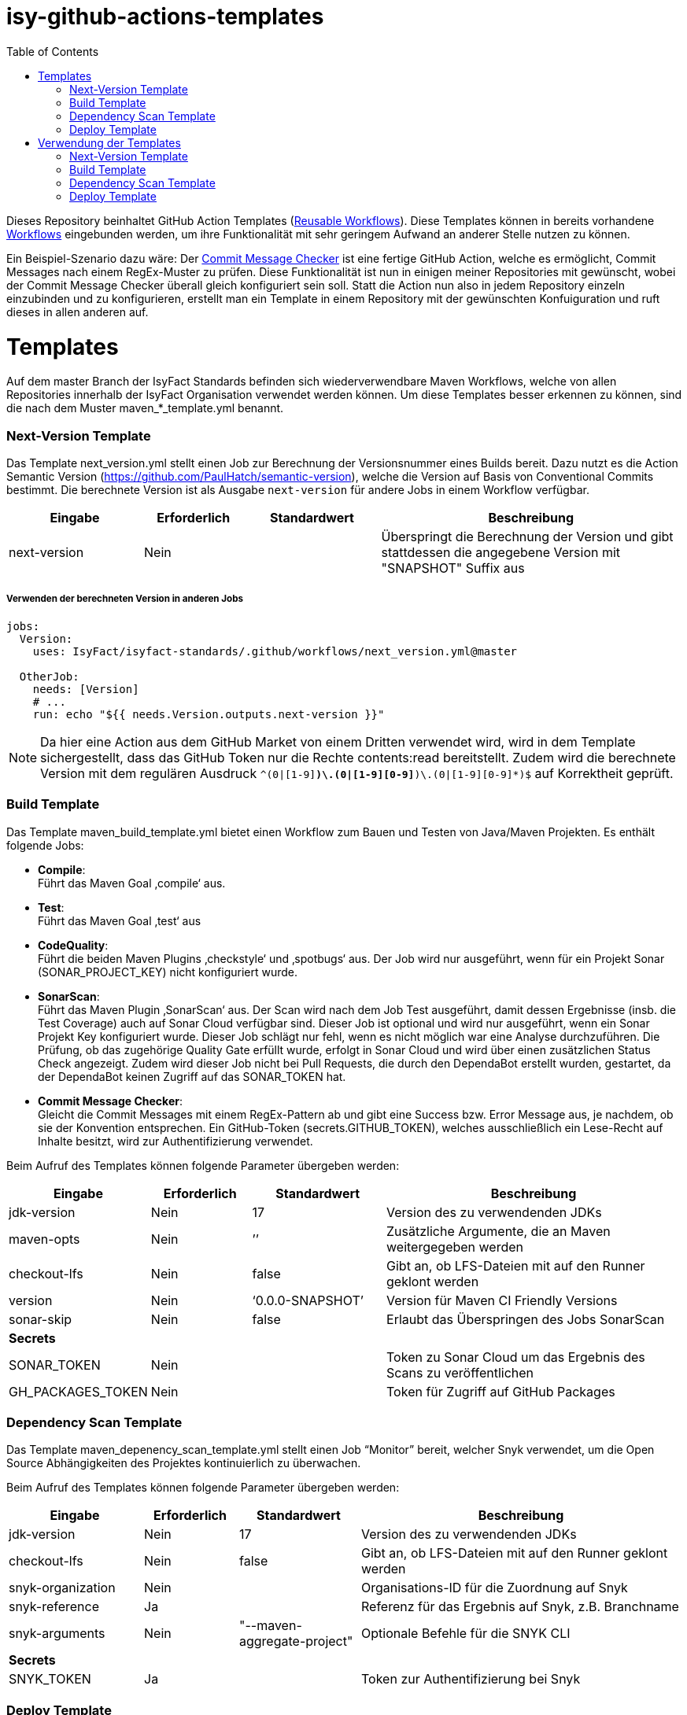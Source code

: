 # isy-github-actions-templates
:toc:

Dieses Repository beinhaltet GitHub Action Templates (https://docs.github.com/en/actions/using-workflows/reusing-workflows[Reusable Workflows]). Diese Templates können in bereits vorhandene https://docs.github.com/en/actions/using-workflows/about-workflows[Workflows] eingebunden werden, um ihre Funktionalität mit sehr geringem Aufwand an anderer Stelle nutzen zu können.

Ein Beispiel-Szenario dazu wäre: Der https://github.com/GsActions/commit-message-checker[Commit Message Checker] ist eine fertige GitHub Action, welche es ermöglicht, Commit Messages nach einem RegEx-Muster zu prüfen. Diese Funktionalität ist nun in einigen meiner Repositories mit gewünscht, wobei der Commit Message Checker überall gleich konfiguriert sein soll. Statt die Action nun also in jedem Repository einzeln einzubinden und zu konfigurieren, erstellt man ein Template in einem Repository mit der gewünschten Konfuiguration und ruft dieses in allen anderen auf.

= Templates

Auf dem master Branch der IsyFact Standards befinden sich wiederverwendbare Maven Workflows, welche von allen Repositories innerhalb der IsyFact Organisation verwendet werden können. Um diese Templates besser erkennen zu können, sind die nach dem Muster maven_*_template.yml benannt.

=== Next-Version Template

Das Template next_version.yml stellt einen Job zur Berechnung der Versionsnummer eines Builds bereit.
Dazu nutzt es die Action Semantic Version (https://github.com/PaulHatch/semantic-version),
welche die Version auf Basis von Conventional Commits bestimmt.
Die berechnete Version ist als Ausgabe ```next-version``` für andere Jobs in einem Workflow verfügbar.

[width="100%",cols="20%,^15%,^20%,45%",options="header",]
|===
^|*Eingabe* ^|*Erforderlich* ^|*Standardwert* ^|*Beschreibung*
|next-version |Nein |  |Überspringt die Berechnung der Version und gibt stattdessen die angegebene Version mit "SNAPSHOT" Suffix aus
|===

===== Verwenden der berechneten Version in anderen Jobs
[source, yaml]
----
jobs:
  Version:
    uses: IsyFact/isyfact-standards/.github/workflows/next_version.yml@master

  OtherJob:
    needs: [Version]
    # ...
    run: echo "${{ needs.Version.outputs.next-version }}"
----

NOTE: Da hier eine Action aus dem GitHub Market von einem Dritten verwendet wird,
wird in dem Template sichergestellt, dass das GitHub Token nur die Rechte contents:read bereitstellt.
Zudem wird die berechnete Version mit dem regulären Ausdruck ```^(0|[1-9][0-9]*)\.(0|[1-9][0-9]*)\.(0|[1-9][0-9]*)$``` auf Korrektheit geprüft.


=== Build Template

Das Template maven_build_template.yml bietet einen Workflow zum Bauen und Testen von Java/Maven Projekten. Es enthält folgende Jobs:

* *Compile*: +
Führt das Maven Goal ‚compile‘ aus.

* *Test*: +
Führt das Maven Goal ‚test‘ aus

* *CodeQuality*: +
Führt die beiden Maven Plugins ‚checkstyle‘ und ‚spotbugs‘ aus. Der Job wird nur ausgeführt, wenn für ein Projekt Sonar (SONAR_PROJECT_KEY) nicht konfiguriert wurde.

* *SonarScan*: +
Führt das Maven Plugin ‚SonarScan‘ aus. Der Scan wird nach dem Job Test ausgeführt, damit dessen Ergebnisse (insb. die Test Coverage) auch auf Sonar Cloud verfügbar sind. Dieser Job ist optional und wird nur ausgeführt, wenn ein Sonar Projekt Key konfiguriert wurde. Dieser Job schlägt nur fehl, wenn es nicht möglich war eine Analyse durchzuführen. Die Prüfung, ob das zugehörige Quality Gate erfüllt wurde, erfolgt in Sonar Cloud und wird über einen zusätzlichen Status Check angezeigt. Zudem wird dieser Job nicht bei Pull Requests, die durch den DependaBot erstellt wurden, gestartet, da der DependaBot keinen Zugriff auf das SONAR_TOKEN hat.

* *Commit Message Checker*: +
Gleicht die Commit Messages mit einem RegEx-Pattern ab und gibt eine Success bzw. Error Message aus, je nachdem, ob sie der Konvention entsprechen. Ein GitHub-Token (secrets.GITHUB_TOKEN), welches ausschließlich ein Lese-Recht auf Inhalte besitzt, wird zur Authentifizierung verwendet.


Beim Aufruf des Templates können folgende Parameter übergeben werden:

[width="100%",cols="20%,^15%,^20%,45%",options="header",]
|===
^|*Eingabe* ^|*Erforderlich* ^|*Standardwert* ^|*Beschreibung*
|jdk-version |Nein |17 |Version des zu verwendenden JDKs
|maven-opts |Nein |’’ |Zusätzliche Argumente, die an Maven weitergegeben werden
|checkout-lfs |Nein |false |Gibt an, ob LFS-Dateien mit auf den Runner geklont werden
|version |Nein |‘0.0.0-SNAPSHOT’ |Version für Maven CI Friendly Versions
|sonar-skip |Nein |false |Erlaubt das Überspringen des Jobs SonarScan
4+^|*Secrets*
|SONAR_TOKEN |Nein | |Token zu Sonar Cloud um das Ergebnis des Scans zu veröffentlichen
|GH_PACKAGES_TOKEN |Nein | |Token für Zugriff auf GitHub Packages
|===

=== Dependency Scan Template

Das Template maven_depenency_scan_template.yml stellt einen Job “Monitor” bereit, welcher Snyk verwendet, um die Open Source Abhängigkeiten des Projektes kontinuierlich zu überwachen.

Beim Aufruf des Templates können folgende Parameter übergeben werden:

[width="100%",cols="20%,^14%,^18%,48%",options="header",]
|===
^|*Eingabe* ^|*Erforderlich* ^|*Standardwert* ^|*Beschreibung*
|jdk-version |Nein |17 |Version des zu verwendenden JDKs
|checkout-lfs |Nein |false |Gibt an, ob LFS-Dateien mit auf den Runner geklont werden
|snyk-organization |Nein | |Organisations-ID für die Zuordnung auf Snyk
|snyk-reference |Ja | |Referenz für das Ergebnis auf Snyk, z.B. Branchname
|snyk-arguments |Nein |"--maven-aggregate-project" | Optionale Befehle für die SNYK CLI
4+^|*Secrets*
|SNYK_TOKEN |Ja | |Token zur Authentifizierung bei Snyk
|===

=== Deploy Template

Das Template maven_deploy_template.yml stellt Jobs zum Veröffentlichen von Artefakten bereit.
Es kann sowohl für die Veröffentlichung von Snapshots als auch stable Releases genutzt werden.
Das Deployment kann auf verschiedene Repositories, wie z.B. Maven Central oder GitHub Packages erfolgen.
Das Template enthält folgende Jobs:

* *Validate*: +
Prüft die Korrektheit eines Releases und insbesondere die verwendete Version. Der Job stellt sicher, dass die angegebene Version im Build/POM verwendet wird und diese den Vorgaben von Semantic Versioning folgt.
Bei Releases, die über tags ausgelöst wurden, wird geprüft, dass es sich bei der Version um keinen Pre-Release handelt
und, dass die verwendete Version nicht bereits auf Deploy-Repository vorhanden ist.
Bei Releases, die ohne tag erfolgen, wird geprüft, dass es sich um Snapshots handelt.

* *Deploy*: +
Führt das Deployment aus. Neben den Jars (inklusive Source und Dokumentation) kann  der Job auch eine SBOM erstellen und  alle erzeugten Artefakte signieren.

Beim Aufruf des Templates können folgende Parameter übergeben werden:

[width="100%",cols="34%,^14%,^17%,35%",options="header",]
|===
^|*Eingabe* ^|*Erforderlich* ^|*Standardwert* ^|*Beschreibung*
|jdk-version |Nein |17 |Version des zu verwendenden JDKs
|maven-opts |Nein |’’ |Zusätzliche Argumente, die an Maven weitergegeben werden
|checkout-lfs |Nein |false |Gibt an, ob LFS-Dateien mit auf den Runner geklont werden
|version |Ja | |Version des zu deployenden Artefakts
|deploy-server-id |Nein | |Referenz zum Repository, auf welches das Deployment erfolgt.
|deploy-url-release | | | URL zum Repository für stable Releases
|deploy-url-snapshot | | |URL zum Repository für Pre-Releases
|sbom |Nein |false |Erstellt eine SBOM im CycloneDX Format
|sign |Nein |false | Signiert alle Artefakte. Erfordert GPG Private Key und Passphrase.
4+^|*Secrets*
|GPG_PRIVATE_KEY |Nein | |Privater GPG Key zur Signierung der Artefakte
|GPG_PASSPHRASE |Nein | |Passphrase für GPGG Key
|DEPLOY_SERVER_USER_NAME |Nein | |Benutzer für Repository zum Deployment
|DEPLOY_SERVER_TOKEN |Nein | |Token  oder Passwort für Repository zum Deployment
|GH_PACKAGES_TOKEN |Nein | |Token für Zugriff auf GitHub Packages (siehe GitHub Packages)
|===

TIP: Die Secrets (außer dem Token für GitHub Packages) sowie der Input deploy-server-id werden durch die Setup Java Github Action einer generierten settings.xml hinzugefügt (https://github.com/actions/setup-java/blob/main/docs/advanced-usage.md)

= Verwendung der Templates

=== Next-Version Template

[width="100%",cols="35%,35%,^30%"]
|===
.2+^.^|*Repository* .2+^.^|*Branch* ^.^|*Inputs*
^|*Next Version*

.2+.^|isyfact-standards
     |master |4.0.0
     |release/3.x ^|
.1+.^|ifsyfact-bom
     |master |
.1+.^|isy-web
     |master |
|===

=== Build Template

[width="100%",cols="21%,13%,^6%,^23%,^8%,^19%,^5%,^5%"]
|===
.2+^.^|*Repository* .2+^.^|*Branch* 6+^.^|*Inputs*
^|*JDK* ^|*Maven Opts* ^|*LFS* ^|*Version* ^|*Sonar Token* ^|*GitHub Packages Token*

.3+.^|isyfact-standars
     |master |17 | |false |next-version* |+ |-
     |release/3.x ^|17 | |false |next-version* |+ |-
     |release/2.x ^|8 | |false | |+ |-
.2+.^|isy-web
     |master |17 |-pl isy-web-lib +
                  -Dskip.js.tests=true +
                  -s ./.github/settings.xml|true |next-version* |- |+
     |release/5.x ^|8 |-pl isy-web-lib +
                       -Dskip.js.tests=true +
                       -s ./.github/settings.xml|true | |- |+
|===

NOTE: In isy-web werden einige Konfigurationsdateien über den LFS gespeichert, welche für eine korrekte Funktionsweise der Anwendung und somit insbesondere für das erfolgreiche Durchlaufen der Tests erforderlich sind.

NOTE: Mit ```next-version``` ist die berechnete Version des Jobs Next-Version gemeint (siehe <<Next-Version Template>>).

=== Dependency Scan Template

[width="100%",cols="15%,10%,^5%,^5%,^15 %,^20%,^25%,^5%"]
|===
.2+^.^|*Repository* .2+^.^|*Branch* 6+^.^|*Inputs*
^|*JDK* ^|*LFS* ^|*Snyk Organization* ^|*Snyk Reference* ^|*Snyk Arguments* ^|*Snyk Token*

.3+.^|isyfact-standards
     |master |17 |false |$SNYK_ORG_ID |$GITHUB_REF_NAME |"--maven-aggregate-project" |+
     |release/3.x ^|17 |false |$SNYK_ORG_ID |$GITHUB_REF_NAME |"--maven-aggregate-project" |+
     |release/2.x ^|8 |false |$SNYK_ORG_ID |$GITHUB_REF_NAME |"--maven-aggregate-project" |+
.3+.^|isyweb
     |master |17 |false |$SNYK_ORG_ID |$GITHUB_REF_NAME |"--all-projects" |+
|===

[TIP]
====
* $SNYK_ORG_ID ist eine in den Einstellungen "Hinterlegte Variablen und Secrets" hinterlegte Variable
* $GITHUB_REF_NAME ist eine vordefinierte Variable innerhalb von GitHub Actions und enthält den Namen des zugehörigen Branches.
====

=== Deploy Template

==== Verwendung in Build Workflows (Snapshot-Release)
[width="100%",cols="25%,10%,^5%,^30%,^5%,^5%,^15%,^1%,,^1%,^2%"]
|===
.2+^.^|*Repository* .2+^.^|*Branch* 9+^.^|*Inputs*
^|*JDK* ^|*Maven Opts* ^|*LFS* ^|*Version* ^|*Deploy Server ID* ^|*Deploy URL Snapshot* ^|*SBOM* ^|*Sign* ^|*GitHub Packages Token*

.3+.^|isyfact-standards
     |master |17 |-DaltDeploymentRepository=github::default::https://maven.pkg.github.com/IsyFact/isyfact-standards
             |false |next-version* |github | |false |false |-
     |release/3.x ^|17 |-DaltDeploymentRepository=github::default::https://maven.pkg.github.com/IsyFact/isyfact-standards
                   |false |next-version* |github | |false |false |-
     |release/2.x ^|8 |-DaltDeploymentRepository=github::default::https://maven.pkg.github.com/IsyFact/isyfact-standards
                   |false |2.5.0-SNAPSHOT |github | |false |false |-
.2+.^|isyfact-bom
     |master |17 |-s ./.github/settings.xml |false |next-version* |github |https://maven.pkg.github.com/IsyFact/isyfact-bom |false |false |+
     |release/2.x ^|8 |-s ./.github/settings.xml |false |2.5.0-SNAPSHOT |github |https://maven.pkg.github.com/IsyFact/isyfact-bom |false |false |+
.2+.^|isy-web
     |master ^|17 | -pl isy-web-lib +
                    -Dskip.js.tests=true +
                    -s ./.github/settings.xml |true |next-version* |github |https://maven.pkg.github.com/IsyFact/isy-web |false |false |+
     |release/5.x ^|8 | -pl !isy-web-doc +
                    -Dskip.js.tests=true +
                    -s ./.github/settings.xml |true |5.4.0-SNAPSHOT |github |https://maven.pkg.github.com/IsyFact/isy-web |false |false |+
|===

NOTE: Bei isyfact-standards werden die Credentials für GitHub Packages über die Secrets DEPLOY_SERVER_USER_NAME und  DEPLOY_SERVER_TOKEN an das Deploy-Template weitergereicht.
In den anderen Repositories erfolgt die Konfiguration in der angegebenen settings.xml zusammen mit dem GitHub Packages Token.

NOTE: Mit ```next-version``` ist die berechnete Version des Jobs Next-Version gemeint (siehe <<Next-Version Template>>).

==== Verwendung in Release Workflows (Stable Release)
[width="100%",cols="25%,10%,^5%,^33%,^3%,^1%,^1%,^5%,^15%,^2%"]
|===
.2+^.^|*Repository* .2+^.^|*Branch* 8+^.^|*Inputs*
^|*JDK* ^|*Maven Opts* ^|*LFS* ^|*Version* ^|*Deploy Server ID* ^|*SBOM* ^|*Sign* ^|*GitHub Packages Token*

.3+.^|isyfact-standards
     |master |17 |-P centralRelease |false |$GITHUB_REF_NAME |ossrh |true |true |-
     |release/3.x ^|17 |-P centralRelease |false |$GITHUB_REF_NAME |ossrh |true |true |-
     |release/2.x ^|8 |-P centralRelease |false |$GITHUB_REF_NAME |ossrh |true |true |-
.2+.^|isyfact-bom
     |master |17 | -s ./.github/settings.xml -P centralRelease |false |$GITHUB_REF_NAME |ossrh |true |true |+
     |release/2.x ^|8 |-s ./.github/settings.xml -P centralRelease |false |$GITHUB_REF_NAME |ossrh |true |true |+
.2+.^|isy-web
     |master |17 | -pl isy-web-lib +
                   -Dskip.js.tests=true +
                   -P centralRelease |true |$GITHUB_REF_NAME |ossrh |true |true |-
     |release/5.x ^|8 | -pl !isy-web-doc +
                    -Dskip.js.tests=true +
                    -P centralRelease |true |$GITHUB_REF_NAME |ossrh |true |true |-
|isy-checkstyle-plugin |main |17 |-P centralRelease |false |$GITHUB_REF_NAME |ossrh |true |true |-
|===

IMPORTANT: Für die weiteren im <<Deploy Template>> aufgelisteten Secrets werden bei allen Workflows, die dieses Template verwenden, die in "Hinterlegte Variablen und Secrets" angegebenen Variablen für Maven Central und GPG entsprechend übergeben. Dies wird zugunsten der Übersichtlichkeit jedoch in obiger Tabelle ausgelassen.

NOTE: Nicht erwähnte Eingabeparameter wie deploy-url-release und deploy-url-snapshot werden in den Workflows nicht gesetzt.

NOTE: In isy-web werden einige Konfigurationsdateien über den LFS gespeichert, welche für eine korrekte Funktionsweise der Anwendung und somit insbesondere für das erfolgreiche Durchlaufen der Tests erforderlich sind.

TIP: $GITHUB_REF_NAME ist eine vordefinierte Variable innerhalb von GitHub Actions und enthält den Namen des zugehörigen Tags eines Releases.
